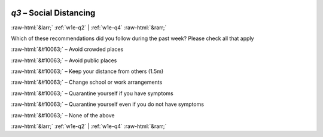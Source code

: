 .. _w1e-q3:

 
 .. role:: raw-html(raw) 
        :format: html 

`q3` – Social Distancing
========================


:raw-html:`&larr;` :ref:`w1e-q2` | :ref:`w1e-q4` :raw-html:`&rarr;` 


Which of these recommendations did you follow during the past week? Please check all that apply

:raw-html:`&#10063;` – Avoid crowded places

:raw-html:`&#10063;` – Avoid public places

:raw-html:`&#10063;` – Keep your distance from others (1.5m)

:raw-html:`&#10063;` – Change school or work arrangements

:raw-html:`&#10063;` – Quarantine yourself if you have symptoms

:raw-html:`&#10063;` – Quarantine yourself even if you do not have symptoms

:raw-html:`&#10063;` – None of the above


.. image:: ../_screenshots/w1-q3.png


:raw-html:`&larr;` :ref:`w1e-q2` | :ref:`w1e-q4` :raw-html:`&rarr;` 

